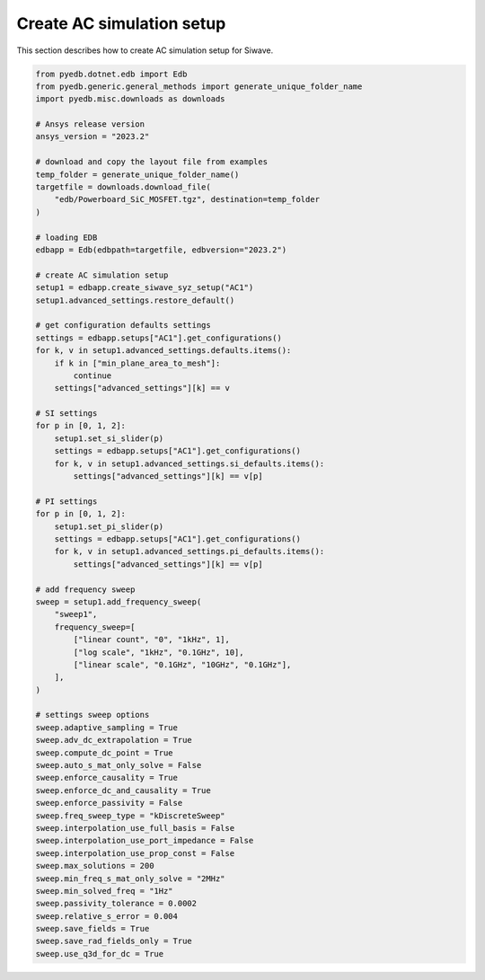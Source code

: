 .. _create_ac_setup_example:

Create AC simulation setup
==========================
This section describes how to create AC simulation setup for Siwave.

.. autosummary::
   :toctree: _autosummary

.. code:: python




    from pyedb.dotnet.edb import Edb
    from pyedb.generic.general_methods import generate_unique_folder_name
    import pyedb.misc.downloads as downloads

    # Ansys release version
    ansys_version = "2023.2"

    # download and copy the layout file from examples
    temp_folder = generate_unique_folder_name()
    targetfile = downloads.download_file(
        "edb/Powerboard_SiC_MOSFET.tgz", destination=temp_folder
    )

    # loading EDB
    edbapp = Edb(edbpath=targetfile, edbversion="2023.2")

    # create AC simulation setup
    setup1 = edbapp.create_siwave_syz_setup("AC1")
    setup1.advanced_settings.restore_default()

    # get configuration defaults settings
    settings = edbapp.setups["AC1"].get_configurations()
    for k, v in setup1.advanced_settings.defaults.items():
        if k in ["min_plane_area_to_mesh"]:
            continue
        settings["advanced_settings"][k] == v

    # SI settings
    for p in [0, 1, 2]:
        setup1.set_si_slider(p)
        settings = edbapp.setups["AC1"].get_configurations()
        for k, v in setup1.advanced_settings.si_defaults.items():
            settings["advanced_settings"][k] == v[p]

    # PI settings
    for p in [0, 1, 2]:
        setup1.set_pi_slider(p)
        settings = edbapp.setups["AC1"].get_configurations()
        for k, v in setup1.advanced_settings.pi_defaults.items():
            settings["advanced_settings"][k] == v[p]

    # add frequency sweep
    sweep = setup1.add_frequency_sweep(
        "sweep1",
        frequency_sweep=[
            ["linear count", "0", "1kHz", 1],
            ["log scale", "1kHz", "0.1GHz", 10],
            ["linear scale", "0.1GHz", "10GHz", "0.1GHz"],
        ],
    )

    # settings sweep options
    sweep.adaptive_sampling = True
    sweep.adv_dc_extrapolation = True
    sweep.compute_dc_point = True
    sweep.auto_s_mat_only_solve = False
    sweep.enforce_causality = True
    sweep.enforce_dc_and_causality = True
    sweep.enforce_passivity = False
    sweep.freq_sweep_type = "kDiscreteSweep"
    sweep.interpolation_use_full_basis = False
    sweep.interpolation_use_port_impedance = False
    sweep.interpolation_use_prop_const = False
    sweep.max_solutions = 200
    sweep.min_freq_s_mat_only_solve = "2MHz"
    sweep.min_solved_freq = "1Hz"
    sweep.passivity_tolerance = 0.0002
    sweep.relative_s_error = 0.004
    sweep.save_fields = True
    sweep.save_rad_fields_only = True
    sweep.use_q3d_for_dc = True